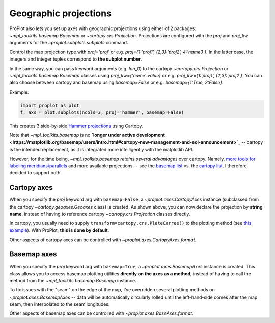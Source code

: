 Geographic projections
======================
ProPlot also lets you set up axes with geographic projections using either of 2 packages: `~mpl_toolkits.basemap.Basemap` or `~cartopy.crs.Projection`. Projections are configured with the `proj` and `proj_kw` arguments for the `~proplot.subplots.subplots` command.

Control the map projection type with `proj='proj'` or e.g. `proj={1:'proj1', (2,3):'proj2', 4:'name3'}`. In the latter case, the integers and integer tuples correspond to **the subplot number**.

In the same way, you can pass keyword arguments (e.g. `lon_0`) to the cartopy `~cartopy.crs.Projection` or `~mpl_toolkits.basemap.Basemap` classes using `proj_kw={'name':value}` or e.g. `proj_kw={1:'proj1', (2,3):'proj2'}`. You can also choose between cartopy and basemap using `basemap=False` or e.g. `basemap={1:True, 2:False}`.

Example:

.. code-block:: python

   import proplot as plot
   f, axs = plot.subplots(ncols=3, proj='hammer', basemap=False)

This creates 3 side-by-side `Hammer projections <https://en.wikipedia.org/wiki/Hammer_projection>`_ using Cartopy.

Note that `~mpl_toolkits.basemap` is no **`longer under active development <https://matplotlib.org/basemap/users/intro.html#cartopy-new-management-and-eol-announcement>`_** -- cartopy is the intended replacement, as it is integrated more intelligently with the matplotlib API.

However, for the time being, `~mpl_toolkits.basemap` *retains several advantages* over cartopy. Namely, `more tools for labeling meridians/parallels <https://github.com/SciTools/cartopy/issues/881>`_ and more available projections -- see the `basemap list <https://matplotlib.org/basemap/users/mapsetup.html>`_ vs. the `cartopy list <https://scitools.org.uk/cartopy/docs/v0.15/crs/projections.html>`_. I therefore decided to support both.

Cartopy axes
------------
When you specify the `proj` keyword arg with ``basemap=False``, a `~proplot.axes.CartopyAxes` instance (subclassed from the cartopy `~cartopy.geoaxes.Geoaxes` class) is created. As shown above, you can now declare the projection by **string name**, instead of having to reference cartopy `~cartopy.crs.Projection` classes directly.

In cartopy, you usually need to supply ``transform=cartopy.crs.PlateCarree()`` to the plotting method (see `this example <https://scitools.org.uk/cartopy/docs/v0.5/matplotlib/introductory_examples/03.contours.html>`_). With ProPlot, **this is done by default**.

Other aspects of cartopy axes can be controlled with `~proplot.axes.CartopyAxes.format`.

Basemap axes
------------
When you specify the `proj` keyword arg with ``basemap=True``, a `~proplot.axes.BasemapAxes` instance is created. This class allows you to access basemap plotting utilities **directly on the axes as a method**, instead of having to call the method from the `~mpl_toolkits.basemap.Basemap` instance.

To fix issues with the "seam" on the edge of the map, I've overridden several plotting methods on `~proplot.axes.BasemapAxes` -- data will be automatically circularly rolled until the left-hand-side comes after the map seam, then interpolated to the seam longitudes.

Other aspects of basemap axes can be controlled with `~proplot.axes.BaseAxes.format`.

